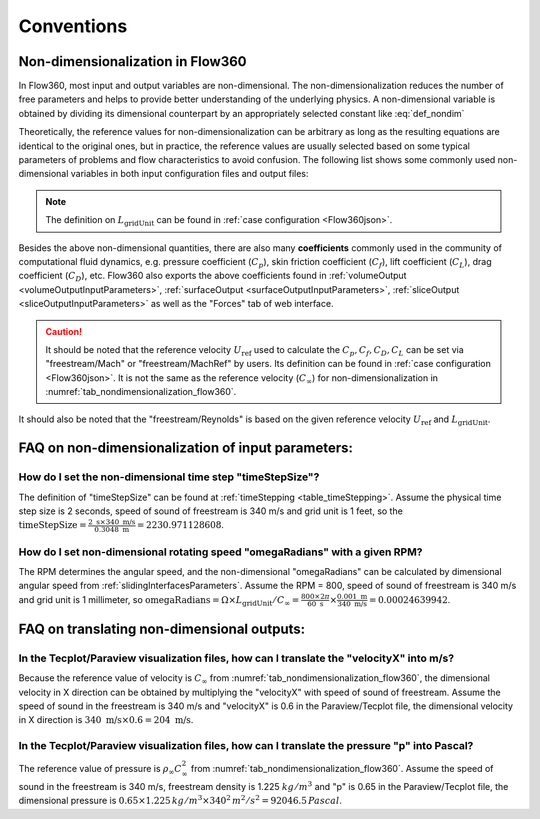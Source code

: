 Conventions
********************

.. _nondimensionalization_Flow360:

Non-dimensionalization in Flow360
===================================

In Flow360, most input and output variables are non-dimensional. The non-dimensionalization reduces the number of free parameters and helps to provide better understanding of the underlying physics. A non-dimensional variable is obtained by dividing its dimensional counterpart by an appropriately selected constant like :eq:`def_nondim`

.. math::
   :label: def_nondim

   \text{non-dimensional variable} = \frac{\text{dimensional variable}}{\text{reference value}}

Theoretically, the reference values for non-dimensionalization can be arbitrary as long as the resulting equations are identical to the original ones, but in practice, the reference values are usually selected based on some typical parameters of problems and flow characteristics to avoid confusion. The following list shows some commonly used non-dimensional variables in both input configuration files and output files:

.. _tab_nondimensionalization_flow360:
.. csv-table:: Reference values for non-dimensionalization in Flow360
   :file: ./nondimensionalization_flow360.csv
   :widths: 10,10,60
   :header-rows: 1
   :delim: @

.. note::
   The definition on :math:`L_\text{gridUnit}` can be found in :ref:`case configuration <Flow360json>`.

Besides the above non-dimensional quantities, there are also many **coefficients** commonly used in the community of computational fluid dynamics, e.g. pressure coefficient (:math:`C_p`), skin friction coefficient (:math:`C_f`), lift coefficient (:math:`C_L`), drag coefficient (:math:`C_D`), etc. Flow360 also exports the above coefficients found in :ref:`volumeOutput <volumeOutputInputParameters>`, :ref:`surfaceOutput <surfaceOutputInputParameters>`, :ref:`sliceOutput <sliceOutputInputParameters>` as well as the "Forces" tab of web interface. 

.. caution::

   It should be noted that the reference velocity :math:`U_\text{ref}` used to calculate the :math:`C_p, C_f, C_D, C_L` can be set via "freestream/Mach" or "freestream/MachRef" by users. Its definition can be found in :ref:`case configuration <Flow360json>`. It is not the same as the reference velocity (:math:`C_\infty`) for non-dimensionalization in :numref:`tab_nondimensionalization_flow360`.

It should also be noted that the "freestream/Reynolds" is based on the given reference velocity :math:`U_\text{ref}` and :math:`L_\text{gridUnit}`.

.. _FAQ_input_nondim_quantity:

FAQ on non-dimensionalization of input parameters:
====================================================

How do I set the non-dimensional time step "timeStepSize"?
^^^^^^^^^^^^^^^^^^^^^^^^^^^^^^^^^^^^^^^^^^^^^^^^^^^^^^^^^^^^^

The definition of "timeStepSize" can be found at :ref:`timeStepping <table_timeStepping>`. Assume the physical time step size is 2 seconds, speed of sound of freestream is 340 m/s and grid unit is 1 feet, so the :math:`\text{timeStepSize}= \frac{2 \text{ s} \times 340\text{ m/s}}{0.3048 \text{ m}}=2230.971128608`.

How do I set non-dimensional rotating speed "omegaRadians" with a given RPM?
^^^^^^^^^^^^^^^^^^^^^^^^^^^^^^^^^^^^^^^^^^^^^^^^^^^^^^^^^^^^^^^^^^^^^^^^^^^^^^^^^^

The RPM determines the angular speed, and the non-dimensional "omegaRadians" can be calculated by dimensional angular speed from :ref:`slidingInterfacesParameters`. Assume the RPM = 800, speed of sound of freestream is 340 m/s and grid unit is 1 millimeter, so :math:`\text{omegaRadians}=\Omega\times L_\text{gridUnit}/C_\infty=\frac{800\times 2\pi}{60\text{ s}}\times\frac{0.001 \text{ m}}{340\text{ m/s}}=0.00024639942`.

.. _FAQ_output_nondim_quantity:

FAQ on translating non-dimensional outputs:
====================================================

In the Tecplot/Paraview visualization files, how can I translate the "velocityX" into m/s?
^^^^^^^^^^^^^^^^^^^^^^^^^^^^^^^^^^^^^^^^^^^^^^^^^^^^^^^^^^^^^^^^^^^^^^^^^^^^^^^^^^^^^^^^^^^^^^^

Because the reference value of velocity is :math:`C_\infty` from :numref:`tab_nondimensionalization_flow360`, the dimensional velocity in X direction can be obtained by multiplying the "velocityX" with speed of sound of freestream. Assume the speed of sound in the freestream is 340 m/s and "velocityX" is 0.6 in the Paraview/Tecplot file, the dimensional velocity in X direction is :math:`340 \text{ m/s} \times 0.6 = 204 \text{ m/s}`.

In the Tecplot/Paraview visualization files, how can I translate the pressure "p" into Pascal?
^^^^^^^^^^^^^^^^^^^^^^^^^^^^^^^^^^^^^^^^^^^^^^^^^^^^^^^^^^^^^^^^^^^^^^^^^^^^^^^^^^^^^^^^^^^^^^^^^^

The reference value of pressure is :math:`\rho_\infty C_\infty^2` from :numref:`tab_nondimensionalization_flow360`. Assume the speed of sound in the freestream is 340 m/s, freestream density is 1.225 :math:`kg/m^3` and "p" is 0.65 in the Paraview/Tecplot file, the dimensional pressure is :math:`0.65\times 1.225\, kg/m^3\times 340^2\, m^2/s^2=92046.5\,Pascal`.

